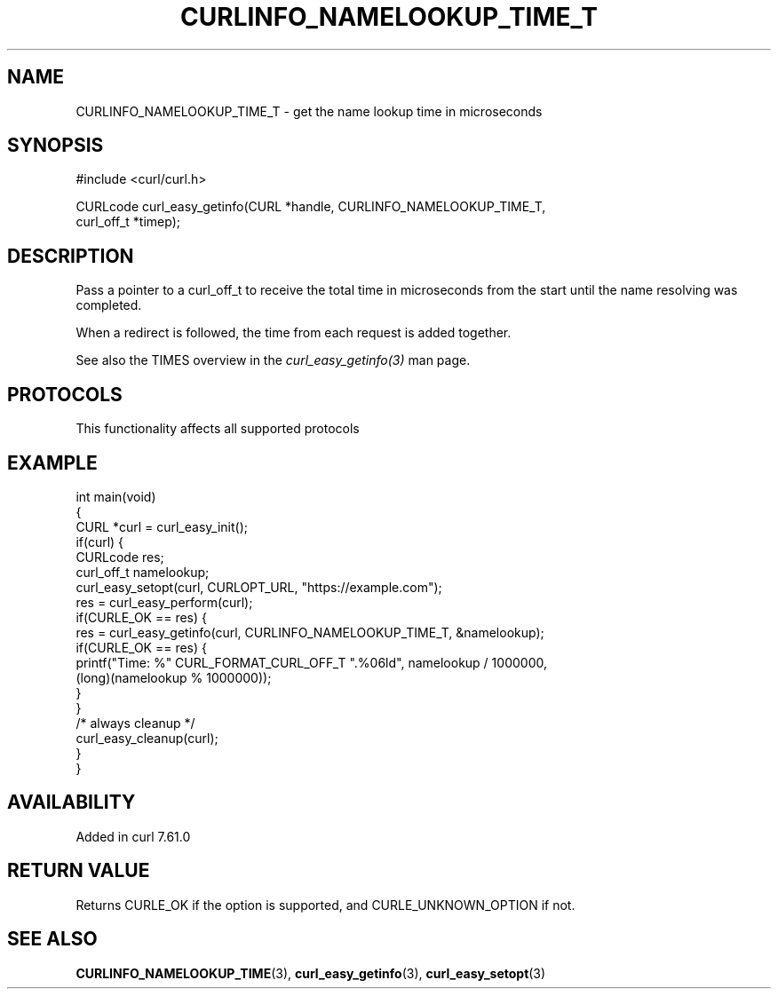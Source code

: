 .\" generated by cd2nroff 0.1 from CURLINFO_NAMELOOKUP_TIME_T.md
.TH CURLINFO_NAMELOOKUP_TIME_T 3 "2024-12-30" libcurl
.SH NAME
CURLINFO_NAMELOOKUP_TIME_T \- get the name lookup time in microseconds
.SH SYNOPSIS
.nf
#include <curl/curl.h>

CURLcode curl_easy_getinfo(CURL *handle, CURLINFO_NAMELOOKUP_TIME_T,
                           curl_off_t *timep);
.fi
.SH DESCRIPTION
Pass a pointer to a curl_off_t to receive the total time in microseconds
from the start until the name resolving was completed.

When a redirect is followed, the time from each request is added together.

See also the TIMES overview in the \fIcurl_easy_getinfo(3)\fP man page.
.SH PROTOCOLS
This functionality affects all supported protocols
.SH EXAMPLE
.nf
int main(void)
{
  CURL *curl = curl_easy_init();
  if(curl) {
    CURLcode res;
    curl_off_t namelookup;
    curl_easy_setopt(curl, CURLOPT_URL, "https://example.com");
    res = curl_easy_perform(curl);
    if(CURLE_OK == res) {
      res = curl_easy_getinfo(curl, CURLINFO_NAMELOOKUP_TIME_T, &namelookup);
      if(CURLE_OK == res) {
        printf("Time: %" CURL_FORMAT_CURL_OFF_T ".%06ld", namelookup / 1000000,
               (long)(namelookup % 1000000));
      }
    }
    /* always cleanup */
    curl_easy_cleanup(curl);
  }
}
.fi
.SH AVAILABILITY
Added in curl 7.61.0
.SH RETURN VALUE
Returns CURLE_OK if the option is supported, and CURLE_UNKNOWN_OPTION if not.
.SH SEE ALSO
.BR CURLINFO_NAMELOOKUP_TIME (3),
.BR curl_easy_getinfo (3),
.BR curl_easy_setopt (3)
